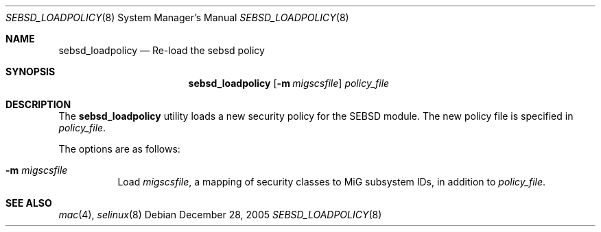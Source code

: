 .\" Copyright (c) 2005 SPARTA, Inc.
.\" Copyright (c) 2002 Networks Associates Technology, Inc.
.\" All rights reserved.
.\"
.\" This software was developed for the FreeBSD Project by Chris
.\" Costello at Safeport Network Services and NAI Labs, the Security
.\" Research Division of Network Associates, Inc. under DARPA/SPAWAR
.\" contract N66001-01-C-8035 ("CBOSS"), as part of the DARPA CHATS
.\" research program.
.\"
.\" Redistribution and use in source and binary forms, with or without
.\" modification, are permitted provided that the following conditions
.\" are met:
.\" 1. Redistributions of source code must retain the above copyright
.\"    notice, this list of conditions and the following disclaimer.
.\" 2. Redistributions in binary form must reproduce the above copyright
.\"    notice, this list of conditions and the following disclaimer in the
.\"    documentation and/or other materials provided with the distribution.
.\"
.\" THIS SOFTWARE IS PROVIDED BY THE AUTHORS AND CONTRIBUTORS ``AS IS'' AND
.\" ANY EXPRESS OR IMPLIED WARRANTIES, INCLUDING, BUT NOT LIMITED TO, THE
.\" IMPLIED WARRANTIES OF MERCHANTABILITY AND FITNESS FOR A PARTICULAR PURPOSE
.\" ARE DISCLAIMED.  IN NO EVENT SHALL THE AUTHORS OR CONTRIBUTORS BE LIABLE
.\" FOR ANY DIRECT, INDIRECT, INCIDENTAL, SPECIAL, EXEMPLARY, OR CONSEQUENTIAL
.\" DAMAGES (INCLUDING, BUT NOT LIMITED TO, PROCUREMENT OF SUBSTITUTE GOODS
.\" OR SERVICES; LOSS OF USE, DATA, OR PROFITS; OR BUSINESS INTERRUPTION)
.\" HOWEVER CAUSED AND ON ANY THEORY OF LIABILITY, WHETHER IN CONTRACT, STRICT
.\" LIABILITY, OR TORT (INCLUDING NEGLIGENCE OR OTHERWISE) ARISING IN ANY WAY
.\" OUT OF THE USE OF THIS SOFTWARE, EVEN IF ADVISED OF THE POSSIBILITY OF
.\" SUCH DAMAGE.
.\"
.\" $FreeBSD: $
.Dd December 28, 2005
.Dt SEBSD_LOADPOLICY 8
.Os
.Sh NAME
.Nm sebsd_loadpolicy
.Nd Re-load the sebsd policy
.Sh SYNOPSIS
.Nm sebsd_loadpolicy
.Op Fl m Ar migscsfile
.Ar policy_file
.Sh DESCRIPTION
The
.Nm sebsd_loadpolicy
utility loads a new security policy for the SEBSD module.
The new policy file is specified in 
.Ar policy_file .
.Pp
The options are as follows:
.Bl -tag -width Ds
.It Fl m Ar migscsfile
Load
.Ar migscsfile ,
a mapping of security classes to MiG subsystem IDs,
in addition to
.Ar policy_file .
.Sh SEE ALSO
.Xr mac 4 ,
.Xr selinux 8
